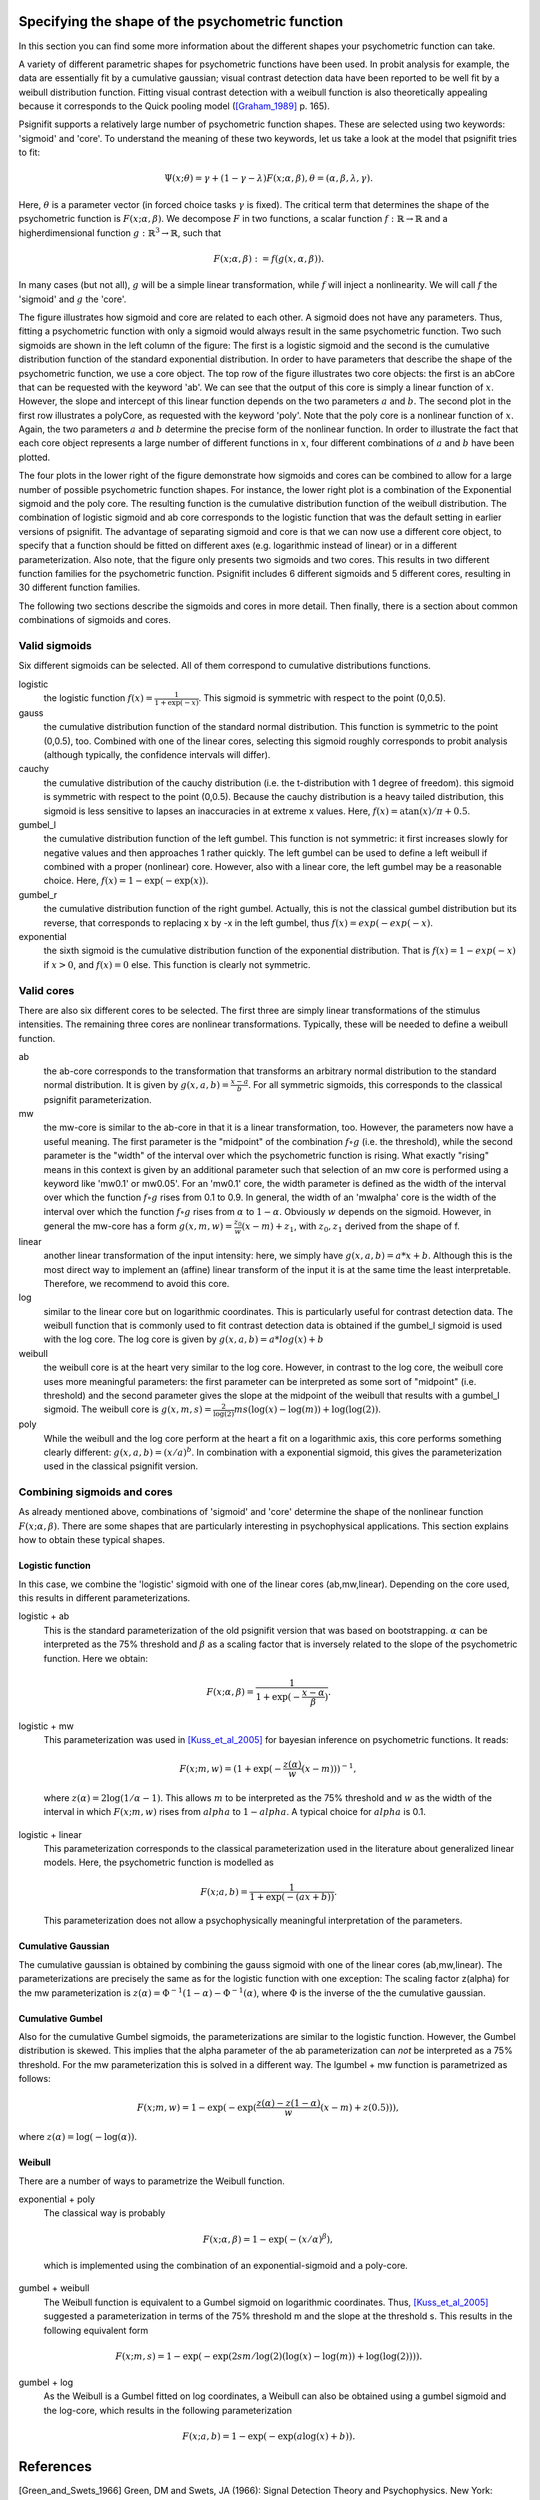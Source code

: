 Specifying the shape of the psychometric function
=================================================

In this section you can find some more information about the different shapes your psychometric function can take. 

A variety of different parametric shapes for psychometric functions have been used. In probit
analysis for example, the data are essentially fit by a cumulative gaussian; visual contrast
detection data have been reported to be well fit by a weibull distribution function. Fitting
visual contrast detection with a weibull function is also theoretically appealing because it
corresponds to the Quick pooling model ([Graham_1989]_ p. 165).

Psignifit supports a relatively large number of psychometric function shapes. These are selected
using two keywords: 'sigmoid' and 'core'. To understand the meaning of these two keywords, let
us take a look at the model that psignifit tries to fit:

.. math::

    \Psi ( x; \theta ) = \gamma + (1-\gamma-\lambda) F ( x; \alpha, \beta ), \theta = (\alpha,\beta,\lambda,\gamma).

Here, :math:`\theta` is a parameter vector (in forced choice tasks :math:`\gamma` is fixed). The critical term
that determines the shape of the psychometric function is :math:`F ( x; \alpha, \beta )`. We decompose
:math:`F` in two functions, a scalar function :math:`f:\mathbb{R}\to\mathbb{R}` and a higherdimensional function :math:`g:\mathbb{R}^3\to\mathbb{R}`, such that

.. math::

    F ( x; \alpha, \beta) := f ( g ( x, \alpha, \beta ) ).

In many cases (but not all), :math:`g` will be a simple linear transformation, while :math:`f` will inject a
nonlinearity. We will call :math:`f` the 'sigmoid' and :math:`g` the 'core'.

.. image:: coreandsigmoid.png

The figure illustrates how sigmoid and core are related to each other. A sigmoid does not have any parameters. Thus,
fitting a psychometric function with only a sigmoid would always result in the same psychometric function. Two such sigmoids
are shown in the left column of the figure: The first is a logistic sigmoid and the second is the cumulative distribution function of
the standard exponential distribution. In order to have parameters that describe the shape of the psychometric function, we use a core
object. The top row of the figure illustrates two core objects: the first is an abCore that can be requested with the keyword 'ab'.
We can see that the output of this core is simply a linear function of :math:`x`. However, the slope and intercept of this linear function
depends on the two parameters :math:`a` and :math:`b`. The second plot in the first row illustrates a polyCore, as requested with the
keyword 'poly'. Note that the poly core is a nonlinear function of :math:`x`. Again, the two parameters :math:`a` and :math:`b` determine the
precise form of the nonlinear function. In order to illustrate the fact that each core object represents a large number of different
functions in :math:`x`, four different combinations of :math:`a` and :math:`b` have been plotted.

The four plots in the lower right of the figure demonstrate how sigmoids and cores can be combined to allow for a large number of possible
psychometric function shapes. For instance, the lower right plot is a combination of the Exponential sigmoid and the poly core. The resulting
function is the cumulative distribution function of the weibull distribution. The combination of logistic sigmoid and ab core corresponds to
the logistic function that was the default setting in earlier versions of psignifit. The advantage of separating sigmoid and core is that
we can now use a different core object, to specify that a function should be fitted on different axes (e.g. logarithmic instead of linear) or
in a different parameterization. Also note, that the figure only presents two sigmoids and two cores. This results in two different function families
for the psychometric function. Psignifit includes 6 different sigmoids and 5 different cores, resulting in 30 different function families.

The following two sections describe the sigmoids and cores in more detail. Then finally, there is a section about
common combinations of sigmoids and cores.

Valid sigmoids
--------------

.. image:: sigmoids.png

Six different sigmoids can be selected. All of them correspond to cumulative distributions
functions.

logistic
    the logistic function :math:`f(x) = \frac{1}{1+\exp(-x)}`. This sigmoid is symmetric with respect to
    the point (0,0.5).
gauss
    the cumulative distribution function of the standard normal distribution. This function
    is symmetric to the point (0,0.5), too. Combined with one of the linear cores, selecting
    this sigmoid roughly corresponds to probit analysis (although typically, the confidence
    intervals will differ).
cauchy
    the cumulative distribution of the cauchy distribution (i.e. the t-distribution with
    1 degree of freedom). this sigmoid is symmetric with respect to the point (0,0.5).
    Because the cauchy distribution is a heavy tailed distribution, this sigmoid is less
    sensitive to lapses an inaccuracies in at extreme x values. Here, :math:`f(x) = \mathrm{atan}(x)/\pi + 0.5`.
gumbel_l
    the cumulative distribution function of the left gumbel. This function is not symmetric:
    it first increases slowly for negative values and then approaches 1 rather quickly. The
    left gumbel can be used to define a left weibull if combined with a proper (nonlinear)
    core. However, also with a linear core, the left gumbel may be a reasonable choice. Here,
    :math:`f(x) = 1-\exp(-\exp(x))`.
gumbel_r
    the cumulative distribution function of the right gumbel. Actually, this is not the
    classical gumbel distribution but its reverse, that corresponds to replacing x by -x in
    the left gumbel, thus :math:`f(x) = exp(-exp(-x)`.
exponential
    the sixth sigmoid is the cumulative distribution function of the exponential distribution.
    That is :math:`f(x) = 1-exp(-x)` if :math:`x > 0`, and :math:`f(x) = 0` else. This function is clearly not
    symmetric.

Valid cores
-----------

.. image:: cores.png

There are also six different cores to be selected. The first three are simply linear
transformations of the stimulus intensities. The remaining three cores are nonlinear
transformations. Typically, these will be needed to define a weibull function.

ab
    the ab-core corresponds to the transformation that transforms an arbitrary normal
    distribution to the standard normal distribution. It is given by :math:`g(x,a,b) = \frac{x-a}{b}`.
    For all symmetric sigmoids, this corresponds to the classical psignifit parameterization.
mw
    the mw-core is similar to the ab-core in that it is a linear transformation, too.
    However, the parameters now have a useful meaning. The first parameter is the "midpoint"
    of the combination :math:`f\circ g` (i.e. the threshold), while the second parameter is the "width"
    of the interval over which the psychometric function is rising. What exactly "rising"
    means in this context is given by an additional parameter such that selection of
    an mw core is performed using a keyword like 'mw0.1' or mw0.05'. For an 'mw0.1' core,
    the width parameter is defined as the width of the interval over which the function
    :math:`f\circ g` rises from 0.1 to 0.9. In general, the width of an 'mwalpha' core is the width of
    the interval over which the function :math:`f\circ g` rises from :math:`\alpha` to :math:`1-\alpha`. Obviously :math:`w` depends
    on the sigmoid. However, in general the mw-core has a form :math:`g(x,m,w) = \frac{z_0}{w} (x-m) + z_1`,
    with :math:`z_0,z_1` derived from the shape of f.
linear
    another linear transformation of the input intensity: here, we simply have :math:`g(x,a,b) = a*x+b`.
    Although this is the most direct way to implement an (affine) linear transform of the
    input it is at the same time the least interpretable. Therefore, we recommend to avoid
    this core.
log
    similar to the linear core but on logarithmic coordinates. This is particularly useful
    for contrast detection data. The weibull function that is commonly used to fit contrast
    detection data is obtained if the gumbel_l sigmoid is used with the log core. The log core
    is given by :math:`g(x,a,b) = a*log(x)+b`
weibull
    the weibull core is at the heart very similar to the log core. However, in contrast to the
    log core, the weibull core uses more meaningful parameters: the first parameter can be
    interpreted as some sort of "midpoint" (i.e. threshold) and the second parameter gives
    the slope at the midpoint of the weibull that results with a gumbel_l sigmoid. The weibull
    core is :math:`g(x,m,s) = \frac{2}{\log(2)} m s (\log(x)-\log(m))+\log(\log(2))`.
poly
    While the weibull and the log core perform at the heart a fit on a logarithmic axis, this
    core performs something clearly different: :math:`g(x,a,b) = (x/a)^b`. In combination with a exponential
    sigmoid, this gives the parameterization used in the classical psignifit version.

Combining sigmoids and cores
----------------------------

As already mentioned above, combinations of 'sigmoid' and 'core' determine the shape of the nonlinear
function :math:`F( x; \alpha, \beta )`. There are some shapes that are particularly interesting in psychophysical
applications. This section explains how to obtain these typical shapes.

Logistic function
.................

In this case, we combine the 'logistic' sigmoid with one of the linear cores (ab,mw,linear). Depending
on the core used, this results in different parameterizations.

logistic + ab
    This is the standard parameterization of the old psignifit version that was based on bootstrapping.
    :math:`\alpha` can be interpreted as the 75% threshold and :math:`\beta` as a scaling factor that is inversely
    related to the slope of the psychometric function.
    Here we obtain:

.. math::

    F ( x; \alpha, \beta ) = \frac{1}{1+\exp( -\frac{x-\alpha}{\beta} ) }.

logistic + mw
    This parameterization was used in [Kuss_et_al_2005]_ for bayesian inference on psychometric functions.
    It reads:

.. math::

    F ( x; m, w ) = (1+\exp( - \frac{z(\alpha)}{w} (x-m) ) )^{-1},

..

    where :math:`z(\alpha) = 2\log(1/\alpha -1)`. This allows :math:`m` to be interpreted as the 75% threshold and :math:`w` as the
    width of the interval in which :math:`F(x;m,w)` rises from :math:`alpha` to :math:`1-alpha`. A typical choice for :math:`alpha` is 0.1.
logistic + linear
    This parameterization corresponds to the classical parameterization used in the literature about
    generalized linear models. Here, the psychometric function is modelled as

.. math::

    F ( x; a, b ) = \frac{1}{1+\exp( - (ax + b) ) }.

..

    This parameterization does not allow a psychophysically meaningful interpretation of the parameters.

Cumulative Gaussian
...................

The cumulative gaussian is obtained by combining the gauss sigmoid with one of the linear cores (ab,mw,linear).
The parameterizations are precisely the same as for the logistic function with one exception:
The scaling factor z(alpha) for the mw parameterization is :math:`z(\alpha) = \Phi^{-1}(1-\alpha)-\Phi^{-1}(\alpha)`, where :math:`\Phi`
is the inverse of the the cumulative gaussian.

Cumulative Gumbel
.................

Also for the cumulative Gumbel sigmoids, the parameterizations are similar to the logistic function. However,
the Gumbel distribution is skewed. This implies that the alpha parameter of the ab parameterization can
*not* be interpreted as a 75% threshold. For the mw parameterization this is solved in a different way.
The lgumbel + mw function is parametrized as follows:

.. math::

    F ( x; m, w ) = 1-\exp(-\exp( \frac{z(\alpha)-z(1-\alpha)}{w}  (x-m) + z(0.5) ) ),

where :math:`z(\alpha) = \log(-\log(\alpha))`.

Weibull
.......

There are a number of ways to parametrize the Weibull function. 

exponential + poly
    The classical way is probably

.. math::

    F ( x; \alpha, \beta ) = 1-\exp ( - (x/\alpha)^\beta ),

..

    which is implemented using the combination of an exponential-sigmoid and a poly-core.
gumbel + weibull
    The Weibull function is equivalent to a Gumbel sigmoid on logarithmic coordinates. Thus,
    [Kuss_et_al_2005]_ suggested a parameterization in terms of the 75% threshold m and the slope
    at the threshold s. This results in the following equivalent form

.. math::

    F ( x; m, s ) = 1-\exp(-\exp( 2sm/\log(2) (\log(x) - \log(m)) + \log(\log(2)) )).

gumbel + log
    As the Weibull is a Gumbel fitted on log coordinates, a Weibull can also be obtained
    using a gumbel sigmoid and the log-core, which results in the following parameterization

.. math::

    F ( x; a, b ) = 1-\exp(-\exp( a\log(x) + b ) ).



References
==========

.. [Green_and_Swets_1966] Green, DM and Swets, JA (1966): Signal Detection Theory and
    Psychophysics. New York: Wiley.
.. [Graham_1989] Graham, NVS (1989): Visual Pattern Analyzers. New York: Oxford University.
.. [Kuss_et_al_2005] Kuss, M and J√§kel, F and Wichmann, FA: Bayesian inference for psychometric functions
    Journal of Vision, 5, 478-492.
